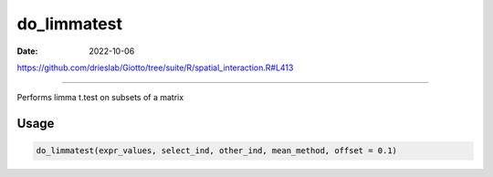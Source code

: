 ============
do_limmatest
============

:Date: 2022-10-06

https://github.com/drieslab/Giotto/tree/suite/R/spatial_interaction.R#L413

===========

Performs limma t.test on subsets of a matrix

Usage
=====

.. code:: r

   do_limmatest(expr_values, select_ind, other_ind, mean_method, offset = 0.1)
